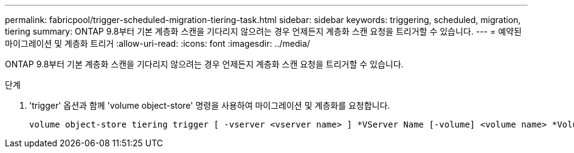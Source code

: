 ---
permalink: fabricpool/trigger-scheduled-migration-tiering-task.html 
sidebar: sidebar 
keywords: triggering, scheduled, migration, tiering 
summary: ONTAP 9.8부터 기본 계층화 스캔을 기다리지 않으려는 경우 언제든지 계층화 스캔 요청을 트리거할 수 있습니다. 
---
= 예약된 마이그레이션 및 계층화 트리거
:allow-uri-read: 
:icons: font
:imagesdir: ../media/


[role="lead"]
ONTAP 9.8부터 기본 계층화 스캔을 기다리지 않으려는 경우 언제든지 계층화 스캔 요청을 트리거할 수 있습니다.

.단계
. 'trigger' 옵션과 함께 'volume object-store' 명령을 사용하여 마이그레이션 및 계층화를 요청합니다.
+
[listing]
----
volume object-store tiering trigger [ -vserver <vserver name> ] *VServer Name [-volume] <volume name> *Volume Name
----

